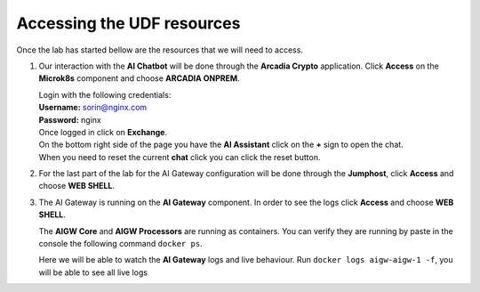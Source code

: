Accessing the UDF resources
###########################

Once the lab has started bellow are the resources that we will need to access.

1. Our interaction with the **AI Chatbot** will be done through the **Arcadia Crypto** application. Click **Access** on the **Microk8s** component and choose **ARCADIA ONPREM**.

   .. image:: ../pictures/02.png

   | Login with the following credentials:

   | **Username:** sorin@nginx.com
   | **Password:** nginx

   .. image:: ../pictures/03.png

   | Once logged in click on **Exchange**.

   .. image:: ../pictures/04.png

   | On the bottom right side of the page you have the **AI Assistant**
     click on the **+** sign to open the chat.

   .. image:: ../pictures/05.png

   | When you need to reset the current **chat** click you can click the
     reset button.

   .. image:: ../pictures/06.png

2. For the last part of the lab for the AI Gateway configuration will be done through the **Jumphost**, click **Access** and choose **WEB SHELL**.  

   .. image:: ../pictures/07.png


3. The AI Gateway is running on the **AI Gateway** component. In order to see the logs click **Access** and choose **WEB SHELL**.  

   .. image:: ../pictures/08.png

   The **AIGW Core** and **AIGW Processors** are running as containers. You can verify they are running by paste in the console the following command ``docker ps``.  

   Here we will be able to watch the **AI Gateway** logs and live behaviour. Run ``docker logs aigw-aigw-1 -f``, you will be able to see all live logs